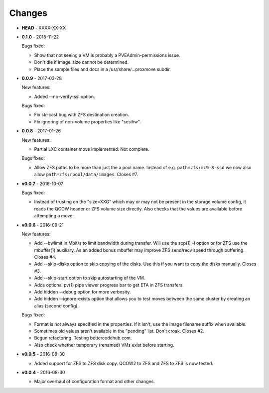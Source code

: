 Changes
-------

* **HEAD** - XXXX-XX-XX

* **0.1.0** - 2018-11-22

  Bugs fixed:

  - Show that not seeing a VM is probably a PVEAdmin-permissions issue.
  - Don't die if image_size cannot be determined.
  - Place the sample files and docs in a /usr/share/...proxmove subdir.

* **0.0.9** - 2017-03-28

  New features:

  - Added --no-verify-ssl option.

  Bugs fixed:

  - Fix str-cast bug with ZFS destination creation.
  - Fix ignoring of non-volume properties like "scsihw".

* **0.0.8** - 2017-01-26

  New features:

  - Partial LXC container move implemented. Not complete.

  Bugs fixed:

  - Allow ZFS paths to be more than just the a pool name. Instead of
    e.g. ``path=zfs:mc9-8-ssd`` we now also allow
    ``path=zfs:rpool/data/images``. Closes #7.

* **v0.0.7** - 2016-10-07

  Bugs fixed:

  - Instead of trusting on the "size=XXG" which may or may not be
    present in the storage volume config, it reads the QCOW header or
    ZFS volume size directly. Also checks that the values are available
    before attempting a move.

* **v0.0.6** - 2016-09-21

  New features:

  - Add --bwlimit in Mbit/s to limit bandwidth during transfer. Will use
    the scp(1) -l option or for ZFS use the mbuffer(1) auxiliary. As an
    added bonus mbuffer may improve ZFS send/recv speed through
    buffering. Closes #4.
  - Add --skip-disks option to skip copying of the disks. Use this if
    you want to copy the disks manually. Closes #3.
  - Add --skip-start option to skip autostarting of the VM.
  - Adds optional pv(1) pipe viewer progress bar to get ETA in ZFS
    transfers.
  - Add hidden --debug option for more verbosity.
  - Add hidden --ignore-exists option that allows you to test moves
    between the same cluster by creating an alias (second config).

  Bugs fixed:

  - Format is not always specified in the properties. If it isn't, use
    the image filename suffix when available.
  - Sometimes old values aren't available in the "pending" list. Don't croak.
    Closes #2.
  - Begun refactoring. Testing bettercodehub.com.
  - Also check whether temporary (renamed) VMs exist before starting.

* **v0.0.5** - 2016-08-30

  - Added support for ZFS to ZFS disk copy. QCOW2 to ZFS and ZFS to ZFS
    is now tested.

* **v0.0.4** - 2016-08-30

  - Major overhaul of configuration format and other changes.
